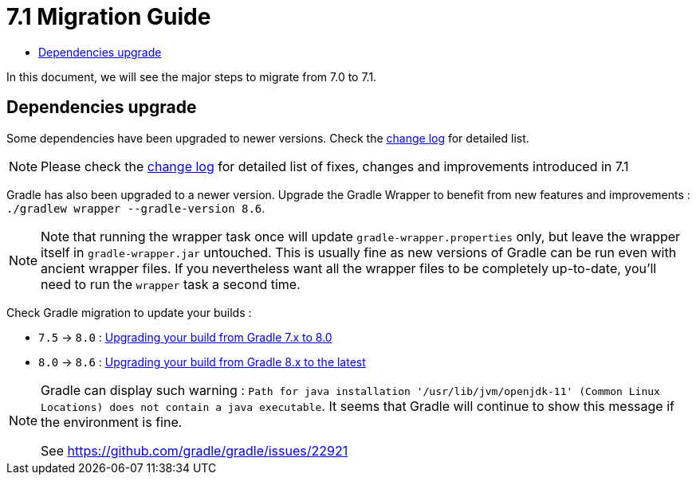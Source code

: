 = 7.1 Migration Guide
:toc:
:toc-title:

:product-version-changelog: https://github.com/axelor/axelor-open-platform/blob/7.1/CHANGELOG.md
:gradle-7-5-8-0: https://docs.gradle.org/current/userguide/upgrading_version_7.html
:gradle-8-0-8-6: https://docs.gradle.org/current/userguide/upgrading_version_8.html

In this document, we will see the major steps to migrate from 7.0 to 7.1.

== Dependencies upgrade

Some dependencies have been upgraded to newer versions. Check the {product-version-changelog}[change log] for detailed
list.

NOTE: Please check the {product-version-changelog}[change log] for detailed list of fixes, changes and improvements
introduced in 7.1

Gradle has also been upgraded to a newer version. Upgrade the Gradle Wrapper to benefit from new features and
improvements : `./gradlew wrapper --gradle-version 8.6`.

[NOTE]
====
Note that running the wrapper task once will update `gradle-wrapper.properties` only, but leave the wrapper itself in
`gradle-wrapper.jar` untouched. This is usually fine as new versions of Gradle can be run even with ancient wrapper
files. If you nevertheless want all the wrapper files to be completely up-to-date, you’ll need to run the `wrapper`
task a second time.
====

Check Gradle migration to update your builds :

- `7.5` -> `8.0` : {gradle-7-5-8-0}[Upgrading your build from Gradle 7.x to 8.0]
- `8.0` -> `8.6` : {gradle-8-0-8-6}[Upgrading your build from Gradle 8.x to the latest]

[NOTE]
====
Gradle can display such warning : `Path for java installation '/usr/lib/jvm/openjdk-11'
(Common Linux Locations) does not contain a java executable`. It seems that Gradle will
continue to show this message if the environment is fine.

See https://github.com/gradle/gradle/issues/22921
====